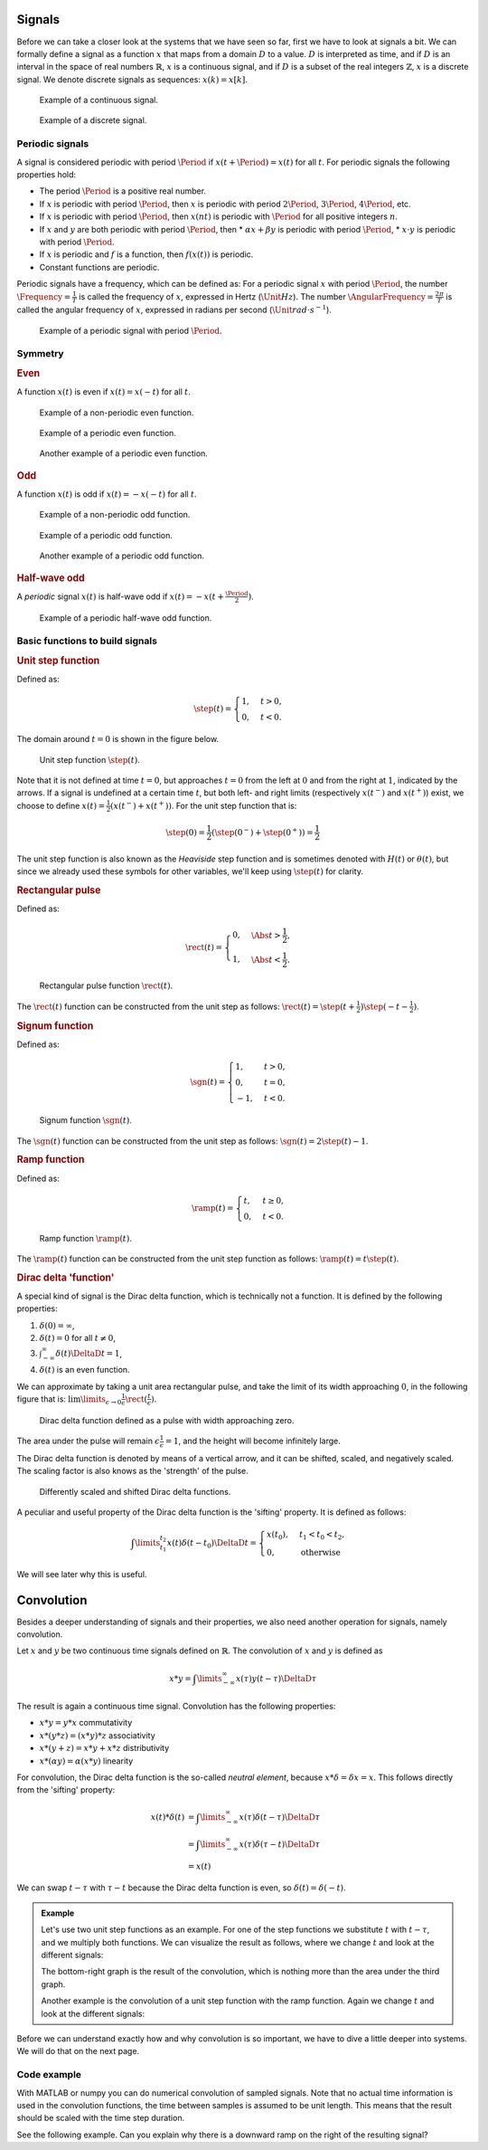 Signals
=======

Before we can take a closer look at the systems that we have seen so far, first we have to look at signals a bit. We can formally define a signal as a function :math:`x` that maps from a domain :math:`D` to a value. :math:`D` is interpreted as time, and if :math:`D` is an interval in the space of real numbers :math:`\mathbb{R}`, :math:`x` is a continuous signal, and if :math:`D` is a subset of the real integers :math:`\mathbb{Z}`, :math:`x` is a discrete signal. We denote discrete signals as sequences: :math:`x(k) = x[k]`.

.. figure:: /_static/figures/session8/signals/signals-001.svg

  Example of a continuous signal.

.. figure:: /_static/figures/session8/signals/signals-002.svg

  Example of a discrete signal.


Periodic signals
----------------

A signal is considered periodic with period :math:`\Period` if :math:`x(t+\Period)=x(t)` for all :math:`t`. For periodic signals the following properties hold:

* The period :math:`\Period` is a positive real number.
* If :math:`x` is periodic with period :math:`\Period`, then :math:`x` is periodic with period :math:`2\Period`, :math:`3\Period`, :math:`4\Period`, etc.
* If :math:`x` is periodic with period :math:`\Period`, then :math:`x(nt)` is periodic with :math:`\Period` for all positive integers :math:`n`.
* If :math:`x` and :math:`y` are both periodic with period :math:`\Period`, then
  * :math:`\alpha x + \beta y` is periodic with period :math:`\Period`,
  * :math:`x\cdot y` is periodic with period :math:`\Period`.
* If :math:`x` is periodic and :math:`f` is a function, then :math:`f(x(t))` is periodic.
* Constant functions are periodic.

Periodic signals have a frequency, which can be defined as: For a periodic signal :math:`x` with period :math:`\Period`, the number :math:`\Frequency = \frac{1}{T}` is called the frequency of :math:`x`, expressed in Hertz (:math:`\Unit{Hz}`). The number :math:`\AngularFrequency=\frac{2\pi}{T}` is called the angular frequency of :math:`x`, expressed in radians per second (:math:`\Unit{rad \cdot s^{-1}}`).

.. figure:: /_static/figures/session8/signals/signals-003.svg

  Example of a periodic signal with period :math:`\Period`.


Symmetry
--------

.. rubric:: Even

A function :math:`x(t)` is even if :math:`x(t)=x(-t)` for all :math:`t`.

.. figure:: /_static/figures/session8/signals/symmetry-001.svg

  Example of a non-periodic even function.

.. figure:: /_static/figures/session8/signals/symmetry-002.svg

  Example of a periodic even function.

.. figure:: /_static/figures/session8/signals/symmetry-003.svg

  Another example of a periodic even function.

.. rubric:: Odd

A function :math:`x(t)` is odd if :math:`x(t)=-x(-t)` for all :math:`t`.

.. figure:: /_static/figures/session8/signals/symmetry-004.svg

  Example of a non-periodic odd function.

.. figure:: /_static/figures/session8/signals/symmetry-005.svg

  Example of a periodic odd function.

.. figure:: /_static/figures/session8/signals/symmetry-006.svg

  Another example of a periodic odd function.

.. rubric:: Half-wave odd

A *periodic* signal :math:`x(t)` is half-wave odd if :math:`x(t)=-x(t + \frac{\Period}{2})`.

.. figure:: /_static/figures/session8/signals/symmetry-007.svg

  Example of a periodic half-wave odd function.


Basic functions to build signals
--------------------------------

.. rubric:: Unit step function

Defined as:

.. math::

  \step(t) =
  \begin{cases}
    1, & t > 0, \\
    0, & t < 0.
  \end{cases}

The domain around :math:`t=0` is shown in the figure below.

.. figure:: /_static/figures/session8/signals/signals-004.svg

  Unit step function :math:`\step(t)`.

Note that it is not defined at time :math:`t=0`, but approaches :math:`t=0` from the left at :math:`0` and from the right at :math:`1`, indicated by the arrows. If a signal is undefined at a certain time :math:`t`, but both left- and right limits (respectively :math:`x(t^-)` and :math:`x(t^+)`) exist, we choose to define :math:`x(t)=\frac{1}{2}\left(x(t^-) + x(t^+)\right)`. For the unit step function that is:

.. math::

  \step(0) = \frac{1}{2}\left(\step(0^-) + \step(0^+)\right) = \frac{1}{2}

The unit step function is also known as the *Heaviside* step function and is sometimes denoted with :math:`H(t)` or :math:`\theta(t)`, but since we already used these symbols for other variables, we'll keep using :math:`\step(t)` for clarity.

.. rubric:: Rectangular pulse

Defined as:

.. math::

  \rect(t) =
  \begin{cases}
    0, & \Abs{t} > \frac{1}{2}, \\
    1, & \Abs{t} < \frac{1}{2}.
  \end{cases}


.. figure:: /_static/figures/session8/signals/signals-005.svg

  Rectangular pulse function :math:`\rect(t)`.

The :math:`\rect(t)` function can be constructed from the unit step as follows: :math:`\rect(t) = \step(t+\frac{1}{2})\step(-t-\frac{1}{2})`.

.. rubric:: Signum function

Defined as:

.. math::

  \sgn(t) =
  \begin{cases}
    1, & t > 0, \\
    0, & t = 0, \\
    -1, & t < 0.
  \end{cases}

.. figure:: /_static/figures/session8/signals/signals-006.svg

  Signum function :math:`\sgn(t)`.

The :math:`\sgn(t)` function can be constructed from the unit step as follows: :math:`\sgn(t) = 2\step(t)-1`.


.. rubric:: Ramp function

Defined as:

.. math::

  \ramp(t) =
  \begin{cases}
    t, & t \geq 0, \\
    0, & t < 0.
  \end{cases}

.. figure:: /_static/figures/session8/signals/signals-007.svg

  Ramp function :math:`\ramp(t)`.

The :math:`\ramp(t)` function can be constructed from the unit step function as follows: :math:`\ramp(t) = t \step(t)`.

.. rubric:: Dirac delta 'function'

A special kind of signal is the Dirac delta function, which is technically not a function. It is defined by the following properties:

1. :math:`\delta(0) = \infty`,
2. :math:`\delta(t) = 0` for all :math:`t\neq 0`,
3. :math:`\int_{-\infty}^{\infty}\delta(t) \DeltaD t = 1`,
4. :math:`\delta(t)` is an even function.

We can approximate by taking a unit area rectangular pulse, and take the limit of its width approaching :math:`0`, in the following figure that is: :math:`\lim\limits_{\epsilon\rightarrow 0} \frac{1}{\epsilon}\rect(\frac{t}{\epsilon})`.

.. figure:: /_static/figures/session8/signals/signals-008.svg

  Dirac delta function defined as a pulse with width approaching zero.

The area under the pulse will remain :math:`\epsilon \frac{1}{\epsilon}=1`, and the height will become infinitely large.

The Dirac delta function is denoted by means of a vertical arrow, and it can be shifted, scaled, and negatively scaled. The scaling factor is also knows as the 'strength' of the pulse.

.. figure:: /_static/figures/session8/signals/signals-009.svg

  Differently scaled and shifted Dirac delta functions.

A peculiar and useful property of the Dirac delta function is the 'sifting' property. It is defined as follows:

.. math::

  \int\limits_{t_1}^{t_2} x(t)\delta(t - t_0) \DeltaD t =
  \begin{cases}
    x(t_0), & t_1 < t_0 < t_2, \\
    0, & \text{otherwise}
  \end{cases}

We will see later why this is useful.


Convolution
===========

Besides a deeper understanding of signals and their properties, we also need another operation for signals, namely convolution.

Let :math:`x` and :math:`y` be two continuous time signals defined on :math:`\mathbb{R}`. The convolution of :math:`x` and :math:`y` is defined as

.. math::

  x * y = \int\limits_{-\infty}^{\infty} x(\tau) y(t-\tau) \DeltaD \tau

The result is again a continuous time signal. Convolution has the following properties:

* :math:`x * y = y * x` commutativity
* :math:`x * (y * z) = (x * y) * z` associativity
* :math:`x * (y + z) = x * y + x * z` distributivity
* :math:`x*(\alpha y) = \alpha(x * y)` linearity

For convolution, the Dirac delta function is the so-called *neutral element*, because :math:`x*\delta = \delta*x = x`. This follows directly from the 'sifting' property:

.. math::

  \begin{align*}
    x(t) * \delta(t) &= \int\limits_{-\infty}^{\infty} x(\tau) \delta(t-\tau) \DeltaD \tau \\
    &= \int\limits_{-\infty}^{\infty} x(\tau) \delta(\tau-t) \DeltaD \tau \\
    &= x(t)
  \end{align*}

We can swap :math:`t-\tau` with :math:`\tau-t` because the Dirac delta function is even, so :math:`\delta(t)=\delta(-t)`.


.. admonition:: Example

  Let's use two unit step functions as an example. For one of the step functions we substitute :math:`t` with :math:`t - \tau`, and we multiply both functions. We can visualize the result as follows, where we change :math:`t` and look at the different signals:

  .. raw:: html

    <figure class="align-default" id="convolution-anim-1">
      <object data="/_static/figures/session8/convolution1/master.svg" type="image/svg+xml" width="650px"></object>
      <figcaption>
        <p><span class="caption-text">Animation showing the convolution of two unit step functions.</span><a class="headerlink" href="#convolution-anim-1" title="Permalink to this image"></a></p>
      </figcaption>
    </figure>

  The bottom-right graph is the result of the convolution, which is nothing more than the area under the third graph.

  Another example is the convolution of a unit step function with the ramp function. Again we change :math:`t` and look at the different signals:

  .. raw:: html

    <figure class="align-default" id="convolution-anim-2">
      <object data="/_static/figures/session8/convolution2/master.svg" type="image/svg+xml" width="650px"></object>
      <figcaption>
        <p><span class="caption-text">Animation showing the convolution of a unit step function with a ramp function.</span><a class="headerlink" href="#convolution-anim-2" title="Permalink to this image"></a></p>
      </figcaption>
    </figure>

Before we can understand exactly how and why convolution is so important, we have to dive a little deeper into systems. We will do that on the next page.


Code example
------------

With MATLAB or numpy you can do numerical convolution of sampled signals. Note that no actual time information is used in the convolution functions, the time between samples is assumed to be unit length. This means that the result should be scaled with the time step duration.

See the following example. Can you explain why there is a downward ramp on the right of the resulting signal?

.. tab-set::

  .. tab-item:: Python
    :sync: PYTHON

    .. code-block:: python
      
      import numpy as np
      import matplotlib.pyplot as plt


      def step(t):
          return (t > 0).astype(np.float)


      def rect(t):
          return step(t+1/2) * step(-t+1/2)


      dur = 5           # uni-lateral time length
      N = 101           # number of samples
      dt = dur/(N - 1)  # time step duration

      t = np.linspace(-dur, dur, N)
      x = step(t)
      y = rect(t)

      xy = dt * np.convolve(x, y, mode='same')

      plt.plot(t, xy)
  
  .. tab-item:: MATLAB
    :sync: MATLAB

    .. code-block:: matlab

      dur = 5;           % uni-lateral time length
      N = 101;           % number of samples
      dt = dur/(N - 1);  % time step duration

      t = linspace(-5, 5, 101);
      x = step(t);
      y = rect(t);

      xy = conv(x, y, 'same');

      plot(t, xy)

      function x = step(t)
          x = double(t > 0);
      end

      function x = rect(t)
          x = step(t+1/2) .* step(-t+1/2);
      end
